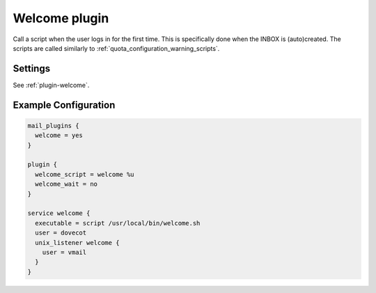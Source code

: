 .. _welcome_plugin:

==============
Welcome plugin
==============

.. dovecotadded:: 2.2.25

Call a script when the user logs in for the first time. This is specifically
done when the INBOX is (auto)created. The scripts are called similarly to
:ref:`quota_configuration_warning_scripts`.

Settings
========

See :ref:`plugin-welcome`.

Example Configuration
=====================

.. code-block:: none

  mail_plugins {
    welcome = yes
  }

  plugin {
    welcome_script = welcome %u
    welcome_wait = no
  }

  service welcome {
    executable = script /usr/local/bin/welcome.sh
    user = dovecot
    unix_listener welcome {
      user = vmail
    }
  }
